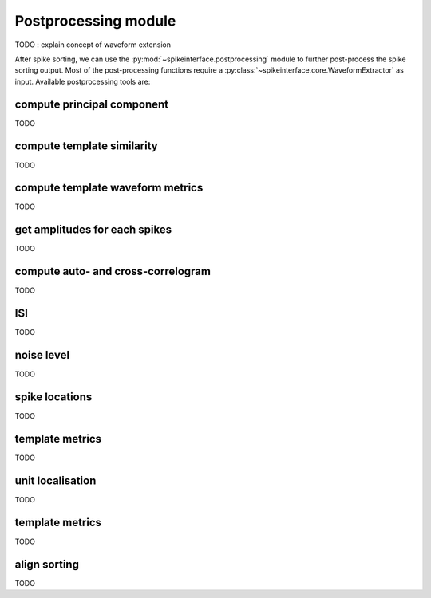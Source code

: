 Postprocessing module
=====================

TODO : explain concept of waveform extension



After spike sorting, we can use the :py:mod:`~spikeinterface.postprocessing` module to further post-process
the spike sorting output. Most of the post-processing functions require a
:py:class:`~spikeinterface.core.WaveformExtractor` as input. Available postprocessing tools are:




compute principal component
---------------------------

TODO


compute template similarity
---------------------------

TODO

compute template waveform metrics
---------------------------------

TODO

get amplitudes for each spikes
------------------------------

TODO

compute auto- and cross-correlogram 
-----------------------------------

TODO

ISI
---

TODO

noise level
-----------

TODO


spike locations
---------------

TODO

template metrics
----------------

TODO


unit localisation
-----------------

TODO


template metrics
----------------

TODO


align sorting
-------------

TODO
